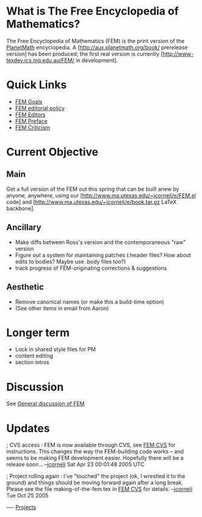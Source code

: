 #+STARTUP: showeverything logdone
#+options: num:nil

* What is The Free Encyclopedia of Mathematics?

The Free Encyclopedia of Mathematics (FEM) is the print version of
the [[file:PlanetMath.org][PlanetMath]] encyclopedia.  A [http://aux.planetmath.org/book/ prerelease version] has been produced;
the first real version is currently [http://www-texdev.ics.mq.edu.au/FEM/ in development].

* Quick Links

 * [[file:FEM Goals.org][FEM Goals]]
 * [[file:FEM editorial policy.org][FEM editorial policy]]
 * [[file:FEM Editors.org][FEM Editors]]
 * [[file:FEM Preface.org][FEM Preface]]
 * [[file:FEM Criticism.org][FEM Criticism]]

* Current Objective

** Main

Get a full version of the FEM out this spring that can be built anew by anyone,
anywhere, using our [http://www.ma.utexas.edu/~jcorneli/e/FEM.el code] and
[http://www.ma.utexas.edu/~jcorneli/e/book.tar.gz LaTeX backbone].

** Ancillary

 * Make diffs between Ross's version and the contemporaneous "raw" version
 * Figure out a system for maintaining patches (.header files?  How about edits to bodies?  Maybe use .body files too?)
 * track progress of FEM-originating corrections & suggestions

** Aesthetic

 * Remove canonical names (or make this a build-time option)
 * (See other items in email from Aaron)

* Longer term

 * Lock in shared style files for PM
 * content editing
 * section intros


* Discussion
See [[file:General discussion of FEM.org][General discussion of FEM]]

* Updates

; CVS access : FEM is now available through CVS, see
[[file:FEM CVS.org][FEM CVS]] for instructions.  This changes the way the FEM-building
code works -- and seems to be making FEM development easier.
Hopefully there will be a release soon... --[[file:jcorneli.org][jcorneli]] Sat Apr 23 00:01:48 2005 UTC

; Project rolling again : I've "touched" the project (ok, I wrestled it to the ground)
and things should be moving forward again after a long break.  Please see the file
making-of-the-fem.tex in [[file:FEM CVS.org][FEM CVS]] for details. --[[file:jcorneli.org][jcorneli]] Tue Oct 25 2005 

----
[[file:Projects.org][Projects]]
